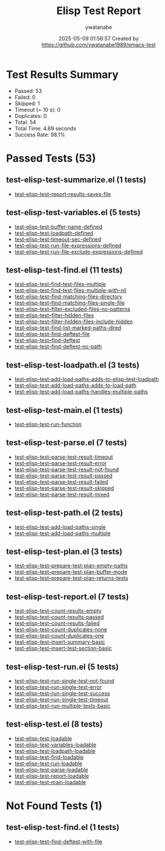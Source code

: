 #+TITLE: Elisp Test Report
#+AUTHOR: ywatanabe
#+DATE: 2025-05-09 01:56:57 Created by https://github.com/ywatanabe1989/emacs-test

* Test Results Summary

- Passed: 53
- Failed: 0
- Skipped: 1
- Timeout (= 10 s): 0
- Duplicates: 0
- Total: 54
- Total Time: 4.89 seconds
- Success Rate: 98.1%

* Passed Tests (53)
** test-elisp-test-summarize.el (1 tests)
- [[file:nested/test-elisp-test-summarize.el::test-elisp-test--report-results-saves-file][test-elisp-test--report-results-saves-file]]
** test-elisp-test-variables.el (5 tests)
- [[file:nested/test-elisp-test-variables.el::test-elisp-test-buffer-name-defined][test-elisp-test-buffer-name-defined]]
- [[file:nested/test-elisp-test-variables.el::test-elisp-test-loadpath-defined][test-elisp-test-loadpath-defined]]
- [[file:nested/test-elisp-test-variables.el::test-elisp-test-timeout-sec-defined][test-elisp-test-timeout-sec-defined]]
- [[file:nested/test-elisp-test-variables.el::test-elisp-test-run-file-expressions-defined][test-elisp-test-run-file-expressions-defined]]
- [[file:nested/test-elisp-test-variables.el::test-elisp-test-run-file-exclude-expressions-defined][test-elisp-test-run-file-exclude-expressions-defined]]
** test-elisp-test-find.el (11 tests)
- [[file:test-elisp-test-find.el::test-elisp-test-find-test-files-multiple][test-elisp-test-find-test-files-multiple]]
- [[file:test-elisp-test-find.el::test-elisp-test-find-test-files-multiple-with-nil][test-elisp-test-find-test-files-multiple-with-nil]]
- [[file:test-elisp-test-find.el::test-elisp-test--find-matching-files-directory][test-elisp-test--find-matching-files-directory]]
- [[file:test-elisp-test-find.el::test-elisp-test--find-matching-files-single-file][test-elisp-test--find-matching-files-single-file]]
- [[file:test-elisp-test-find.el::test-elisp-test--filter-excluded-files-no-patterns][test-elisp-test--filter-excluded-files-no-patterns]]
- [[file:test-elisp-test-find.el::test-elisp-test--filter-hidden-files][test-elisp-test--filter-hidden-files]]
- [[file:test-elisp-test-find.el::test-elisp-test--filter-hidden-files-include-hidden][test-elisp-test--filter-hidden-files-include-hidden]]
- [[file:test-elisp-test-find.el::test-elisp-test--find-list-marked-paths-dired][test-elisp-test--find-list-marked-paths-dired]]
- [[file:test-elisp-test-find.el::test-elisp-test--find-deftest-file][test-elisp-test--find-deftest-file]]
- [[file:test-elisp-test-find.el::test-elisp-test--find-deftest][test-elisp-test--find-deftest]]
- [[file:test-elisp-test-find.el::test-elisp-test--find-deftest-no-path][test-elisp-test--find-deftest-no-path]]
** test-elisp-test-loadpath.el (3 tests)
- [[file:test-elisp-test-loadpath.el::test-elisp-test-add-load-paths-adds-to-elisp-test-loadpath][test-elisp-test-add-load-paths-adds-to-elisp-test-loadpath]]
- [[file:test-elisp-test-loadpath.el::test-elisp-test-add-load-paths-adds-to-load-path][test-elisp-test-add-load-paths-adds-to-load-path]]
- [[file:test-elisp-test-loadpath.el::test-elisp-test-add-load-paths-handles-multiple-paths][test-elisp-test-add-load-paths-handles-multiple-paths]]
** test-elisp-test-main.el (1 tests)
- [[file:test-elisp-test-main.el::test-elisp-test-run-function][test-elisp-test-run-function]]
** test-elisp-test-parse.el (7 tests)
- [[file:test-elisp-test-parse.el::test-elisp-test--parse-test-result-timeout][test-elisp-test--parse-test-result-timeout]]
- [[file:test-elisp-test-parse.el::test-elisp-test--parse-test-result-error][test-elisp-test--parse-test-result-error]]
- [[file:test-elisp-test-parse.el::test-elisp-test--parse-test-result-not-found][test-elisp-test--parse-test-result-not-found]]
- [[file:test-elisp-test-parse.el::test-elisp-test--parse-test-result-passed][test-elisp-test--parse-test-result-passed]]
- [[file:test-elisp-test-parse.el::test-elisp-test--parse-test-result-failed][test-elisp-test--parse-test-result-failed]]
- [[file:test-elisp-test-parse.el::test-elisp-test--parse-test-result-skipped][test-elisp-test--parse-test-result-skipped]]
- [[file:test-elisp-test-parse.el::test-elisp-test--parse-test-result-mixed][test-elisp-test--parse-test-result-mixed]]
** test-elisp-test-path.el (2 tests)
- [[file:test-elisp-test-path.el::test-elisp-test-add-load-paths-single][test-elisp-test-add-load-paths-single]]
- [[file:test-elisp-test-path.el::test-elisp-test-add-load-paths-multiple][test-elisp-test-add-load-paths-multiple]]
** test-elisp-test-plan.el (3 tests)
- [[file:test-elisp-test-plan.el::test-elisp-test--prepare-test-plan-empty-paths][test-elisp-test--prepare-test-plan-empty-paths]]
- [[file:test-elisp-test-plan.el::test-elisp-test--prepare-test-plan-buffer-mode][test-elisp-test--prepare-test-plan-buffer-mode]]
- [[file:test-elisp-test-plan.el::test-elisp-test--prepare-test-plan-returns-tests][test-elisp-test--prepare-test-plan-returns-tests]]
** test-elisp-test-report.el (7 tests)
- [[file:test-elisp-test-report.el::test-elisp-test--count-results-empty][test-elisp-test--count-results-empty]]
- [[file:test-elisp-test-report.el::test-elisp-test--count-results-passed][test-elisp-test--count-results-passed]]
- [[file:test-elisp-test-report.el::test-elisp-test--count-results-failed][test-elisp-test--count-results-failed]]
- [[file:test-elisp-test-report.el::test-elisp-test--count-duplicates-none][test-elisp-test--count-duplicates-none]]
- [[file:test-elisp-test-report.el::test-elisp-test--count-duplicates-one][test-elisp-test--count-duplicates-one]]
- [[file:test-elisp-test-report.el::test-elisp-test--insert-summary-basic][test-elisp-test--insert-summary-basic]]
- [[file:test-elisp-test-report.el::test-elisp-test--insert-test-section-basic][test-elisp-test--insert-test-section-basic]]
** test-elisp-test-run.el (5 tests)
- [[file:test-elisp-test-run.el::test-elisp-test--run-single-test-not-found][test-elisp-test--run-single-test-not-found]]
- [[file:test-elisp-test-run.el::test-elisp-test--run-single-test-error][test-elisp-test--run-single-test-error]]
- [[file:test-elisp-test-run.el::test-elisp-test--run-single-test-success][test-elisp-test--run-single-test-success]]
- [[file:test-elisp-test-run.el::test-elisp-test--run-single-test-timeout][test-elisp-test--run-single-test-timeout]]
- [[file:test-elisp-test-run.el::test-elisp-test--run-multiple-tests-basic][test-elisp-test--run-multiple-tests-basic]]
** test-elisp-test.el (8 tests)
- [[file:test-elisp-test.el::test-elisp-test-loadable][test-elisp-test-loadable]]
- [[file:test-elisp-test.el::test-elisp-test-variables-loadable][test-elisp-test-variables-loadable]]
- [[file:test-elisp-test.el::test-elisp-test-loadpath-loadable][test-elisp-test-loadpath-loadable]]
- [[file:test-elisp-test.el::test-elisp-test-find-loadable][test-elisp-test-find-loadable]]
- [[file:test-elisp-test.el::test-elisp-test-run-loadable][test-elisp-test-run-loadable]]
- [[file:test-elisp-test.el::test-elisp-test-parse-loadable][test-elisp-test-parse-loadable]]
- [[file:test-elisp-test.el::test-elisp-test-report-loadable][test-elisp-test-report-loadable]]
- [[file:test-elisp-test.el::test-elisp-test-main-loadable][test-elisp-test-main-loadable]]
* Not Found Tests (1)
** test-elisp-test-find.el (1 tests)
- [[file:test-elisp-test-find.el::test-elisp-test--find-deftest-with-file][test-elisp-test--find-deftest-with-file]]
